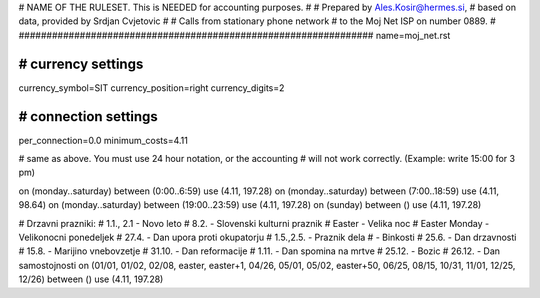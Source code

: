 ################################################################
#
# NAME OF THE RULESET. This is NEEDED for accounting purposes.
#
# Prepared by Ales.Kosir@hermes.si, 
# based on data, provided by Srdjan Cvjetovic
#
# Calls from stationary phone network 
# to the Moj Net ISP on number 0889.
#
################################################################
name=moj_net.rst

################################################################
# currency settings
################################################################

currency_symbol=SIT
currency_position=right 
currency_digits=2

################################################################
# connection settings
################################################################

per_connection=0.0
minimum_costs=4.11


# same as above. You must use 24 hour notation, or the accounting
# will not work correctly. (Example: write 15:00 for 3 pm)

on (monday..saturday) between (0:00..6:59) use (4.11, 197.28)
on (monday..saturday) between (7:00..18:59) use (4.11, 98.64)
on (monday..saturday) between (19:00..23:59) use (4.11, 197.28)
on (sunday) between () use (4.11, 197.28)

# Drzavni prazniki:
# 1.1., 2.1 - Novo leto
# 8.2.      - Slovenski kulturni praznik
# Easter    - Velika noc
# Easter Monday - Velikonocni ponedeljek
# 27.4.     - Dan upora proti okupatorju
# 1.5.,2.5. - Praznik dela
#           - Binkosti
# 25.6.     - Dan drzavnosti
# 15.8.     - Marijino vnebovzetje
# 31.10.    - Dan reformacije
# 1.11.     - Dan spomina na mrtve
# 25.12.    - Bozic
# 26.12.    - Dan samostojnosti
on (01/01, 01/02, 02/08, easter, easter+1, 04/26, 05/01, 05/02, easter+50, 06/25, 08/15, 10/31, 11/01, 12/25, 12/26) between () use (4.11, 197.28)




